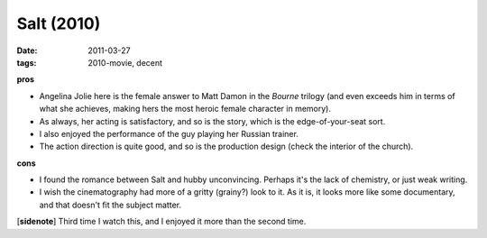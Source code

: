 Salt (2010)
===========

:date: 2011-03-27
:tags: 2010-movie, decent



**pros**

-  Angelina Jolie here is the female answer to Matt Damon in the
   *Bourne* trilogy (and even exceeds him in terms of what she achieves,
   making hers the most heroic female character in memory).
-  As always, her acting is satisfactory, and so is the story, which is
   the edge-of-your-seat sort.
-  I also enjoyed the performance of the guy playing her Russian
   trainer.
-  The action direction is quite good, and so is the production design
   (check the interior of the church).

**cons**

-  I found the romance between Salt and hubby unconvincing. Perhaps it's
   the lack of chemistry, or just weak writing.
-  I wish the cinematography had more of a gritty (grainy?) look to it.
   As it is, it looks more like some documentary, and that doesn't fit
   the subject matter.

[**sidenote**] Third time I watch this, and I enjoyed it more than the
second time.
